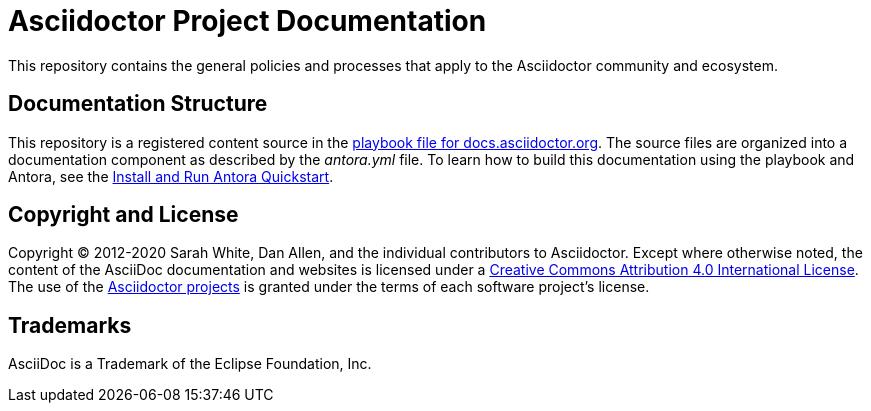 = Asciidoctor Project Documentation
:url-org: https://github.com/asciidoctor

This repository contains the general policies and processes that apply to the Asciidoctor community and ecosystem.

== Documentation Structure

This repository is a registered content source in the {url-org}/docs.asciidoctor.org/blob/main/antora-playbook.yml[playbook file for docs.asciidoctor.org].
The source files are organized into a documentation component as described by the [.path]_antora.yml_ file.
To learn how to build this documentation using the playbook and Antora, see the https://docs.antora.org/antora/2.3/install-and-run-quickstart/[Install and Run Antora Quickstart].

== Copyright and License

Copyright (C) 2012-2020 Sarah White, Dan Allen, and the individual contributors to Asciidoctor.
Except where otherwise noted, the content of the AsciiDoc documentation and websites is licensed under a https://creativecommons.org/licenses/by/4.0/[Creative Commons Attribution 4.0 International License].
The use of the {url-org}[Asciidoctor projects] is granted under the terms of each software project's license.

== Trademarks

AsciiDoc is a Trademark of the Eclipse Foundation, Inc.

